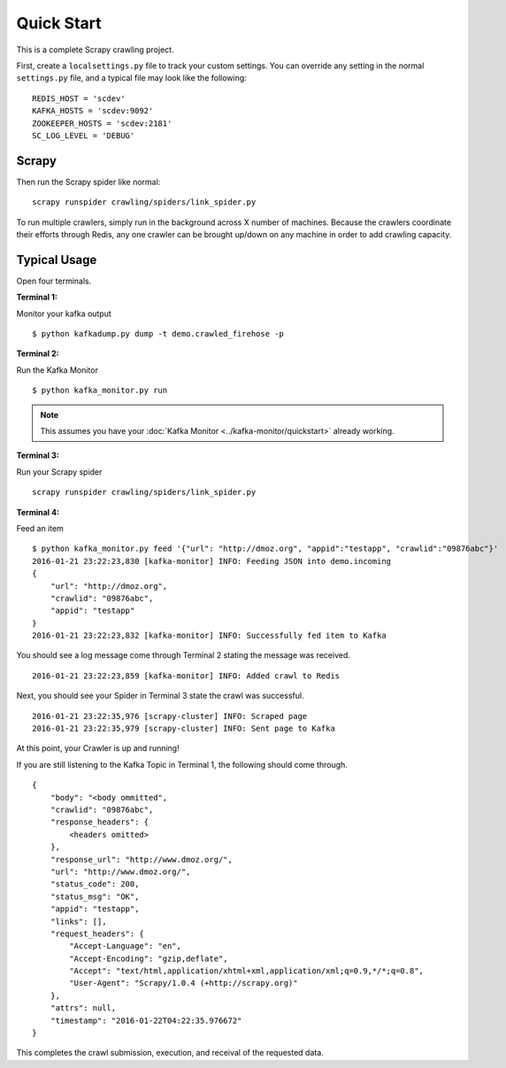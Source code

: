 .. _crawler:

Quick Start
===========

This is a complete Scrapy crawling project.

First, create a ``localsettings.py`` file to track your custom settings. You can override any setting in the normal ``settings.py`` file, and a typical file may look like the following:

::

    REDIS_HOST = 'scdev'
    KAFKA_HOSTS = 'scdev:9092'
    ZOOKEEPER_HOSTS = 'scdev:2181'
    SC_LOG_LEVEL = 'DEBUG'

Scrapy
------

Then run the Scrapy spider like normal:

::

    scrapy runspider crawling/spiders/link_spider.py

To run multiple crawlers, simply run in the background across X number of machines. Because the crawlers coordinate their efforts through Redis, any one crawler can be brought up/down on any machine in order to add crawling capacity.

Typical Usage
-------------

Open four terminals.

**Terminal 1:**

Monitor your kafka output

::

    $ python kafkadump.py dump -t demo.crawled_firehose -p

**Terminal 2:**

Run the Kafka Monitor

::

    $ python kafka_monitor.py run

.. note:: This assumes you have your :doc:`Kafka Monitor <../kafka-monitor/quickstart>` already working.

**Terminal 3:**

Run your Scrapy spider

::

    scrapy runspider crawling/spiders/link_spider.py

**Terminal 4:**

Feed an item

::

    $ python kafka_monitor.py feed '{"url": "http://dmoz.org", "appid":"testapp", "crawlid":"09876abc"}'
    2016-01-21 23:22:23,830 [kafka-monitor] INFO: Feeding JSON into demo.incoming
    {
        "url": "http://dmoz.org",
        "crawlid": "09876abc",
        "appid": "testapp"
    }
    2016-01-21 23:22:23,832 [kafka-monitor] INFO: Successfully fed item to Kafka

You should see a log message come through Terminal 2 stating the message was received.

::

    2016-01-21 23:22:23,859 [kafka-monitor] INFO: Added crawl to Redis

Next, you should see your Spider in Terminal 3 state the crawl was successful.

::

    2016-01-21 23:22:35,976 [scrapy-cluster] INFO: Scraped page
    2016-01-21 23:22:35,979 [scrapy-cluster] INFO: Sent page to Kafka

::

At this point, your Crawler is up and running!

If you are still listening to the Kafka Topic in Terminal 1, the following should come through.

::

    {
        "body": "<body ommitted",
        "crawlid": "09876abc",
        "response_headers": {
            <headers omitted>
        },
        "response_url": "http://www.dmoz.org/",
        "url": "http://www.dmoz.org/",
        "status_code": 200,
        "status_msg": "OK",
        "appid": "testapp",
        "links": [],
        "request_headers": {
            "Accept-Language": "en",
            "Accept-Encoding": "gzip,deflate",
            "Accept": "text/html,application/xhtml+xml,application/xml;q=0.9,*/*;q=0.8",
            "User-Agent": "Scrapy/1.0.4 (+http://scrapy.org)"
        },
        "attrs": null,
        "timestamp": "2016-01-22T04:22:35.976672"
    }

This completes the crawl submission, execution, and receival of the requested data.